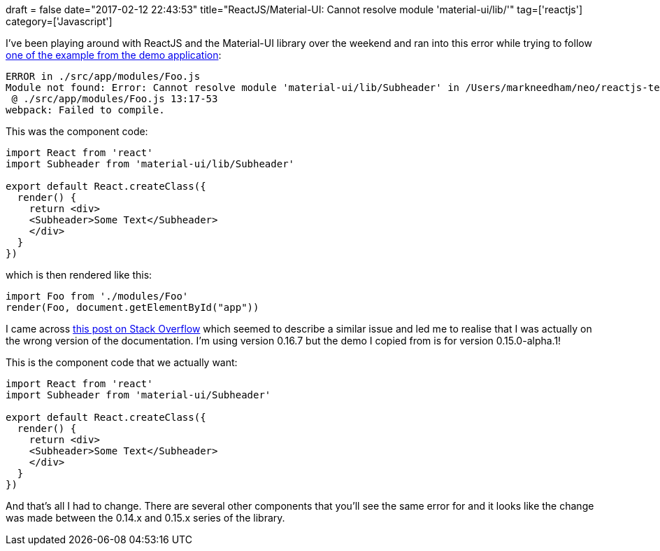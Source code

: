 +++
draft = false
date="2017-02-12 22:43:53"
title="ReactJS/Material-UI: Cannot resolve module 'material-ui/lib/'"
tag=['reactjs']
category=['Javascript']
+++

I've been playing around with ReactJS and the Material-UI library over the weekend and ran into this error while trying to follow http://www.material-ui.com/v0.15.0-alpha.1/#/components/subheader[one of the example from the demo application]:

[source,text]
----

ERROR in ./src/app/modules/Foo.js
Module not found: Error: Cannot resolve module 'material-ui/lib/Subheader' in /Users/markneedham/neo/reactjs-test/src/app/modules
 @ ./src/app/modules/Foo.js 13:17-53
webpack: Failed to compile.
----

This was the component code:

[source,javascript]
----

import React from 'react'
import Subheader from 'material-ui/lib/Subheader'

export default React.createClass({
  render() {
    return <div>
    <Subheader>Some Text</Subheader>
    </div>
  }
})
----

which is then rendered like this:

[source,javascript]
----

import Foo from './modules/Foo'
render(Foo, document.getElementById("app"))
----

I came across https://github.com/callemall/material-ui/issues/4845[this post on Stack Overflow] which seemed to describe a similar issue and led me to realise that I was actually on the wrong version of the documentation. I'm using version 0.16.7 but the demo I copied from is for version 0.15.0-alpha.1!

This is the component code that we actually want:

[source,javascript]
----

import React from 'react'
import Subheader from 'material-ui/Subheader'

export default React.createClass({
  render() {
    return <div>
    <Subheader>Some Text</Subheader>
    </div>
  }
})
----

And that's all I had to change. There are several other components that you'll see the same error for and it looks like the change was made between the 0.14.x and 0.15.x series of the library.
